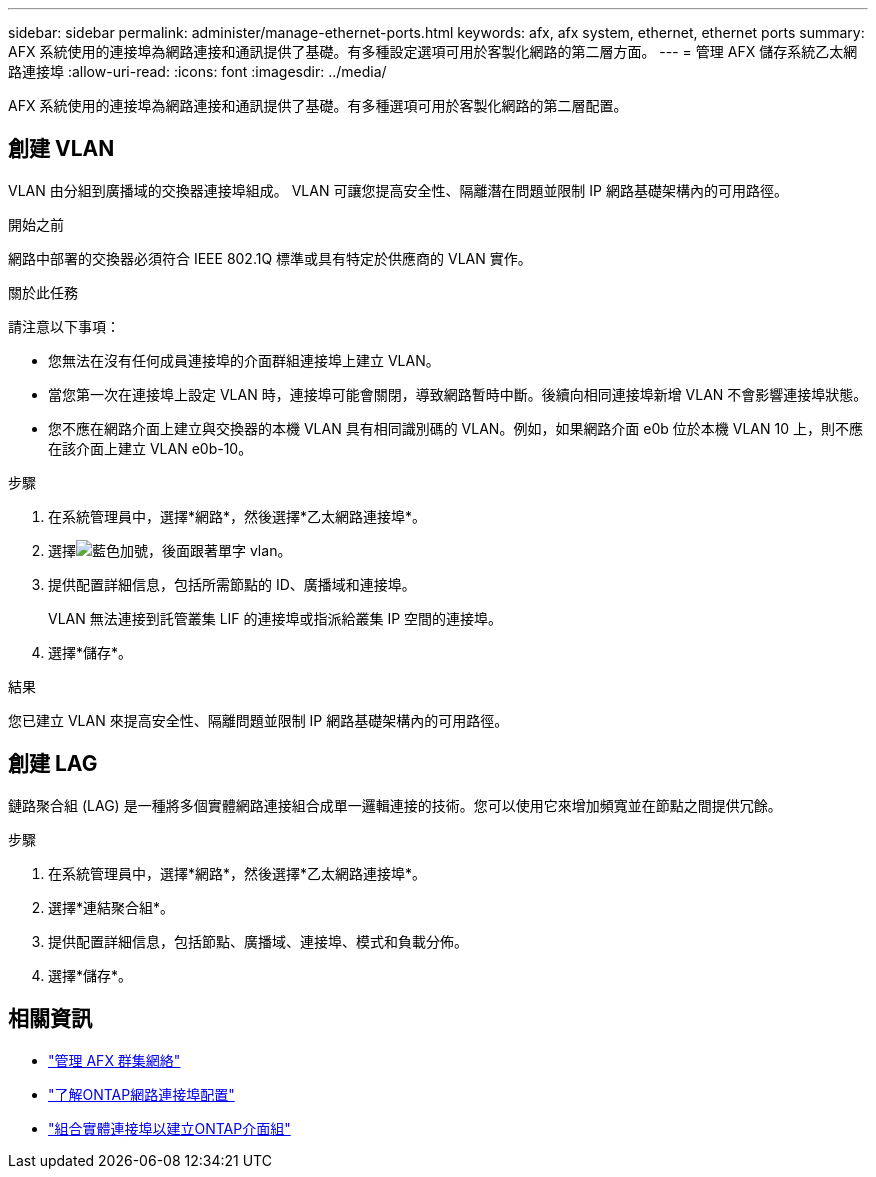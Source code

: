 ---
sidebar: sidebar 
permalink: administer/manage-ethernet-ports.html 
keywords: afx, afx system, ethernet, ethernet ports 
summary: AFX 系統使用的連接埠為網路連接和通訊提供了基礎。有多種設定選項可用於客製化網路的第二層方面。 
---
= 管理 AFX 儲存系統乙太網路連接埠
:allow-uri-read: 
:icons: font
:imagesdir: ../media/


[role="lead"]
AFX 系統使用的連接埠為網路連接和通訊提供了基礎。有多種選項可用於客製化網路的第二層配置。



== 創建 VLAN

VLAN 由分組到廣播域的交換器連接埠組成。  VLAN 可讓您提高安全性、隔離潛在問題並限制 IP 網路基礎架構內的可用路徑。

.開始之前
網路中部署的交換器必須符合 IEEE 802.1Q 標準或具有特定於供應商的 VLAN 實作。

.關於此任務
請注意以下事項：

* 您無法在沒有任何成員連接埠的介面群組連接埠上建立 VLAN。
* 當您第一次在連接埠上設定 VLAN 時，連接埠可能會關閉，導致網路暫時中斷。後續向相同連接埠新增 VLAN 不會影響連接埠狀態。
* 您不應在網路介面上建立與交換器的本機 VLAN 具有相同識別碼的 VLAN。例如，如果網路介面 e0b 位於本機 VLAN 10 上，則不應在該介面上建立 VLAN e0b-10。


.步驟
. 在系統管理員中，選擇*網路*，然後選擇*乙太網路連接埠*。
. 選擇image:icon_vlan.png["藍色加號，後面跟著單字 vlan"]。
. 提供配置詳細信息，包括所需節點的 ID、廣播域和連接埠。
+
VLAN 無法連接到託管叢集 LIF 的連接埠或指派給叢集 IP 空間的連接埠。

. 選擇*儲存*。


.結果
您已建立 VLAN 來提高安全性、隔離問題並限制 IP 網路基礎架構內的可用路徑。



== 創建 LAG

鏈路聚合組 (LAG) 是一種將多個實體網路連接組合成單一邏輯連接的技術。您可以使用它來增加頻寬並在節點之間提供冗餘。

.步驟
. 在系統管理員中，選擇*網路*，然後選擇*乙太網路連接埠*。
. 選擇*連結聚合組*。
. 提供配置詳細信息，包括節點、廣播域、連接埠、模式和負載分佈。
. 選擇*儲存*。




== 相關資訊

* link:../administer/manage-cluster-networking.html["管理 AFX 群集網絡"]
* https://docs.netapp.com/us-en/ontap/networking/configure_network_ports_cluster_administrators_only_overview.html["了解ONTAP網路連接埠配置"^]
* https://docs.netapp.com/us-en/ontap/networking/combine_physical_ports_to_create_interface_groups.html["組合實體連接埠以建立ONTAP介面組"^]

